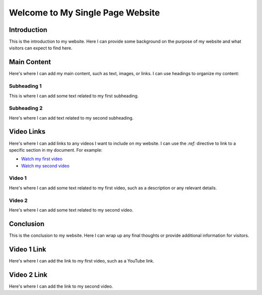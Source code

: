 .. API
.. ===
   .. :toctree: generated

   .. lumache
.. My Single Page Website

***********************
Welcome to My Single Page Website
***********************

Introduction
============

This is the introduction to my website. Here I can provide some background on the purpose of my website and what visitors can expect to find here.

Main Content
============

Here's where I can add my main content, such as text, images, or links. I can use headings to organize my content:

Subheading 1
------------

This is where I can add some text related to my first subheading.

Subheading 2
------------

Here's where I can add text related to my second subheading.

Video Links
===========

Here's where I can add links to any videos I want to include on my website. I can use the `:ref:` directive to link to a specific section in my document. For example:

* `Watch my first video <#video1>`_
* `Watch my second video <#video2>`_

Video 1
-------

Here's where I can add some text related to my first video, such as a description or any relevant details.

Video 2
-------

Here's where I can add some text related to my second video.

Conclusion
==========

This is the conclusion to my website. Here I can wrap up any final thoughts or provide additional information for visitors.

.. _video1:

Video 1 Link
============

Here's where I can add the link to my first video, such as a YouTube link.

.. _video2:

Video 2 Link
============

Here's where I can add the link to my second video.
